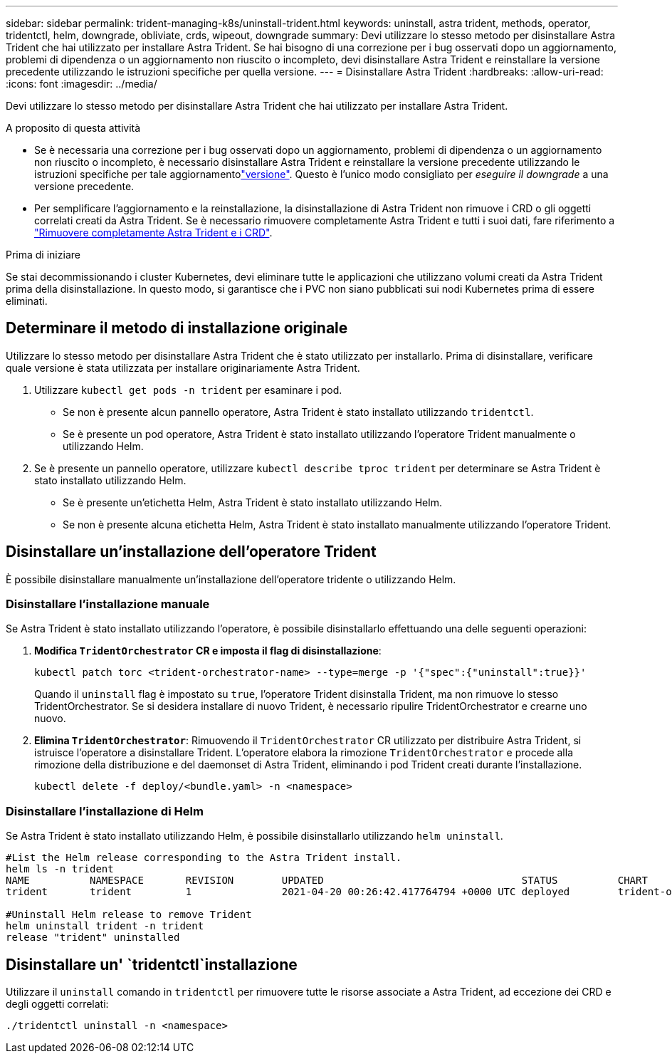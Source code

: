---
sidebar: sidebar 
permalink: trident-managing-k8s/uninstall-trident.html 
keywords: uninstall, astra trident, methods, operator, tridentctl, helm, downgrade, obliviate, crds, wipeout, downgrade 
summary: Devi utilizzare lo stesso metodo per disinstallare Astra Trident che hai utilizzato per installare Astra Trident. Se hai bisogno di una correzione per i bug osservati dopo un aggiornamento, problemi di dipendenza o un aggiornamento non riuscito o incompleto, devi disinstallare Astra Trident e reinstallare la versione precedente utilizzando le istruzioni specifiche per quella versione. 
---
= Disinstallare Astra Trident
:hardbreaks:
:allow-uri-read: 
:icons: font
:imagesdir: ../media/


[role="lead"]
Devi utilizzare lo stesso metodo per disinstallare Astra Trident che hai utilizzato per installare Astra Trident.

.A proposito di questa attività
* Se è necessaria una correzione per i bug osservati dopo un aggiornamento, problemi di dipendenza o un aggiornamento non riuscito o incompleto, è necessario disinstallare Astra Trident e reinstallare la versione precedente utilizzando le istruzioni specifiche per tale aggiornamentolink:../earlier-versions.html["versione"]. Questo è l'unico modo consigliato per _eseguire il downgrade_ a una versione precedente.
* Per semplificare l'aggiornamento e la reinstallazione, la disinstallazione di Astra Trident non rimuove i CRD o gli oggetti correlati creati da Astra Trident. Se è necessario rimuovere completamente Astra Trident e tutti i suoi dati, fare riferimento a link:../troubleshooting.html#completely-remove-astra-trident-and-crds["Rimuovere completamente Astra Trident e i CRD"].


.Prima di iniziare
Se stai decommissionando i cluster Kubernetes, devi eliminare tutte le applicazioni che utilizzano volumi creati da Astra Trident prima della disinstallazione. In questo modo, si garantisce che i PVC non siano pubblicati sui nodi Kubernetes prima di essere eliminati.



== Determinare il metodo di installazione originale

Utilizzare lo stesso metodo per disinstallare Astra Trident che è stato utilizzato per installarlo. Prima di disinstallare, verificare quale versione è stata utilizzata per installare originariamente Astra Trident.

. Utilizzare `kubectl get pods -n trident` per esaminare i pod.
+
** Se non è presente alcun pannello operatore, Astra Trident è stato installato utilizzando `tridentctl`.
** Se è presente un pod operatore, Astra Trident è stato installato utilizzando l'operatore Trident manualmente o utilizzando Helm.


. Se è presente un pannello operatore, utilizzare `kubectl describe tproc trident` per determinare se Astra Trident è stato installato utilizzando Helm.
+
** Se è presente un'etichetta Helm, Astra Trident è stato installato utilizzando Helm.
** Se non è presente alcuna etichetta Helm, Astra Trident è stato installato manualmente utilizzando l'operatore Trident.






== Disinstallare un'installazione dell'operatore Trident

È possibile disinstallare manualmente un'installazione dell'operatore tridente o utilizzando Helm.



=== Disinstallare l'installazione manuale

Se Astra Trident è stato installato utilizzando l'operatore, è possibile disinstallarlo effettuando una delle seguenti operazioni:

. **Modifica `TridentOrchestrator` CR e imposta il flag di disinstallazione**:
+
[listing]
----
kubectl patch torc <trident-orchestrator-name> --type=merge -p '{"spec":{"uninstall":true}}'
----
+
Quando il `uninstall` flag è impostato su `true`, l'operatore Trident disinstalla Trident, ma non rimuove lo stesso TridentOrchestrator. Se si desidera installare di nuovo Trident, è necessario ripulire TridentOrchestrator e crearne uno nuovo.

. **Elimina `TridentOrchestrator`**: Rimuovendo il `TridentOrchestrator` CR utilizzato per distribuire Astra Trident, si istruisce l'operatore a disinstallare Trident. L'operatore elabora la rimozione `TridentOrchestrator` e procede alla rimozione della distribuzione e del daemonset di Astra Trident, eliminando i pod Trident creati durante l'installazione.
+
[listing]
----
kubectl delete -f deploy/<bundle.yaml> -n <namespace>
----




=== Disinstallare l'installazione di Helm

Se Astra Trident è stato installato utilizzando Helm, è possibile disinstallarlo utilizzando `helm uninstall`.

[listing]
----
#List the Helm release corresponding to the Astra Trident install.
helm ls -n trident
NAME          NAMESPACE       REVISION        UPDATED                                 STATUS          CHART                           APP VERSION
trident       trident         1               2021-04-20 00:26:42.417764794 +0000 UTC deployed        trident-operator-21.07.1        21.07.1

#Uninstall Helm release to remove Trident
helm uninstall trident -n trident
release "trident" uninstalled
----


== Disinstallare un' `tridentctl`installazione

Utilizzare il `uninstall` comando in `tridentctl` per rimuovere tutte le risorse associate a Astra Trident, ad eccezione dei CRD e degli oggetti correlati:

[listing]
----
./tridentctl uninstall -n <namespace>
----